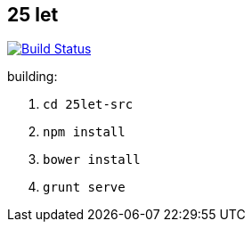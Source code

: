 :title: 25let

== 25 let

image:https://travis-ci.org/Jiri-Kremser/25let.svg?branch=master["Build Status", link="https://travis-ci.org/Jiri-Kremser/25let"]

building:

. `cd 25let-src`
. `npm install`
. `bower install`
. `grunt serve`

